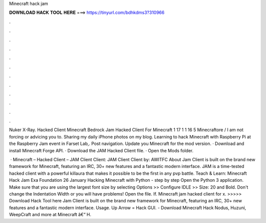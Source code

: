 Minecraft hack jam



𝐃𝐎𝐖𝐍𝐋𝐎𝐀𝐃 𝐇𝐀𝐂𝐊 𝐓𝐎𝐎𝐋 𝐇𝐄𝐑𝐄 ===> https://tinyurl.com/bdhkdms3?310966



.



.



.



.



.



.



.



.



.



.



.



.

Nuker X-Ray. Hacked Client Minecraft Bedrock Jam Hacked Client For Minecraft 1 17 1 1 16 5 Minecraftore / I am not forcing or advicing you to. Sharing my daily iPhone photos on my blog. Learning to hack Minecraft with Raspberry Pi at the Raspberry Jam event in Farset Lab,. Post navigation. Update you Minecraft for the mod version. · Download and install Minecraft Forge API. · Download the JAM Hacked Client file. · Open the Mods folder.

 · Minecraft – Hacked Client – JAM Client Client: JAM Client Client by: AWITFC About Jam Client is built on the brand new framework for Minecraft, featuring an IRC, 30+ new features and a fantastic modern interface. JAM is a time-tested hacked client with a powerful killaura that makes it possible to be the first in any pvp battle. Teach & Learn: Minecraft Hack Jam Exa Foundation 26 January Hacking Minecraft with Python - step by step Open the Python 3 application. Make sure that you are using the largest font size by selecting Options >> Conﬁgure IDLE >> Size: 20 and Bold. Don't change the Indentation Width or you will have problems! Open the  ﬁle. If. Minecraft jam hacked client for x. >>>>> Download Hack Tool here Jam Client is built on the brand new framework for Minecraft, featuring an IRC, 30+ new features and a fantastic modern interface. Usage. Up Arrow = Hack GUI. - Download Minecraft Hack Nodus, Huzuni, WeepCraft and more at  Minecraft â€“ H.
